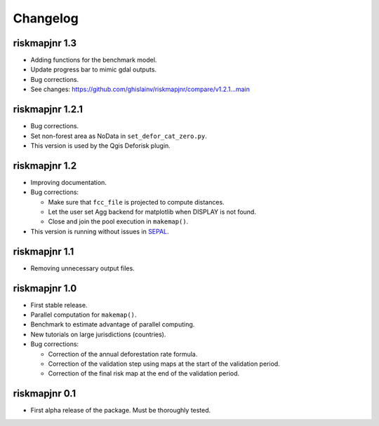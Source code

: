 Changelog
=========

riskmapjnr 1.3
--------------

* Adding functions for the benchmark model.
* Update progress bar to mimic gdal outputs.
* Bug corrections.
* See changes: https://github.com/ghislainv/riskmapjnr/compare/v1.2.1...main

riskmapjnr 1.2.1
----------------

* Bug corrections.
* Set non-forest area as NoData in ``set_defor_cat_zero.py``.

* This version is used by the Qgis Deforisk plugin.

riskmapjnr 1.2
--------------

* Improving documentation.
* Bug corrections:

  - Make sure that ``fcc_file`` is projected to compute distances.
  - Let the user set Agg backend for matplotlib when DISPLAY is not found.
  - Close and join the pool execution in ``makemap()``.

* This version is running without issues in `SEPAL <https://sepal.io>`_.

riskmapjnr 1.1
--------------

* Removing unnecessary output files.

riskmapjnr 1.0
--------------

* First stable release.
* Parallel computation for ``makemap()``.
* Benchmark to estimate advantage of parallel computing.
* New tutorials on large jurisdictions (countries).
* Bug corrections:
  
  - Correction of the annual deforestation rate formula.
  - Correction of the validation step using maps at the start of the validation period.
  - Correction of the final risk map at the end of the validation period.
  
riskmapjnr 0.1
--------------

* First alpha release of the package. Must be thoroughly tested.
  
